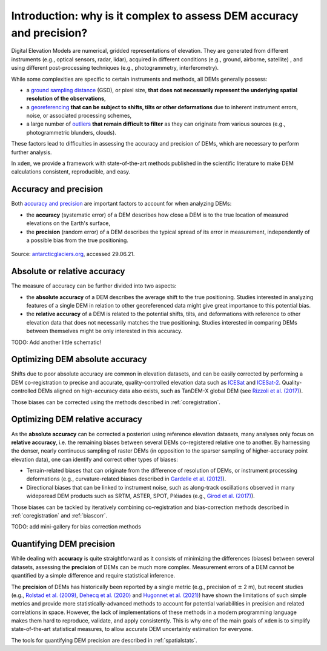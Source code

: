 .. _intro:

Introduction: why is it complex to assess DEM accuracy and precision?
=====================================================================

Digital Elevation Models are numerical, gridded representations of elevation. They are generated from different
instruments (e.g., optical sensors, radar, lidar), acquired in different conditions (e.g., ground, airborne, satellite)
, and using different post-processing techniques (e.g., photogrammetry, interferometry).

While some complexities are specific to certain instruments and methods, all DEMs generally possess:

- a `ground sampling distance <https://en.wikipedia.org/wiki/Ground_sample_distance>`_ (GSD), or pixel size, **that does not necessarily represent the underlying spatial resolution of the observations**,
- a `georeferencing <https://en.wikipedia.org/wiki/Georeferencing>`_ **that can be subject to shifts, tilts or other deformations** due to inherent instrument errors, noise, or associated processing schemes,
- a large number of `outliers <https://en.wikipedia.org/wiki/Outlier>`_ **that remain difficult to filter** as they can originate from various sources (e.g., photogrammetric blunders, clouds).

These factors lead to difficulties in assessing the accuracy and precision of DEMs, which are necessary to perform
further analysis.

In ``xdem``, we provide a framework with state-of-the-art methods published in the scientific literature to make DEM
calculations consistent, reproducible, and easy.

Accuracy and precision
----------------------

Both `accuracy and precision <https://en.wikipedia.org/wiki/Accuracy_and_precision>`_ are important factors to account
for when analyzing DEMs:

- the **accuracy** (systematic error) of a DEM describes how close a DEM is to the true location of measured elevations on the Earth's surface,
- the **precision** (random error) of a DEM describes the typical spread of its error in measurement, independently of a possible bias from the true positioning.

.. figure:: imgs/precision_accuracy.png
    :width: 80%

Source: `antarcticglaciers.org <http://www.antarcticglaciers.org/glacial-geology/dating-glacial-sediments2/precision-
and-accuracy-glacial-geology/>`_, accessed 29.06.21.

Absolute or relative accuracy
-----------------------------

The measure of accuracy can be further divided into two aspects:

- the **absolute accuracy** of a DEM describes the average shift to the true positioning. Studies interested in analyzing features of a single DEM in relation to other georeferenced data might give great importance to this potential bias.
- the **relative accuracy** of a DEM is related to the potential shifts, tilts, and deformations with reference to other elevation data that does not necessarily matches the true positioning. Studies interested in comparing DEMs between themselves might be only interested in this accuracy.

TODO: Add another little schematic!

Optimizing DEM absolute accuracy
--------------------------------

Shifts due to poor absolute accuracy are common in elevation datasets, and can be easily corrected by performing a DEM
co-registration to precise and accurate, quality-controlled elevation data such as `ICESat <https://icesat.gsfc.nasa.
gov/icesat/>`_ and `ICESat-2 <https://icesat-2.gsfc.nasa.gov/>`_.
Quality-controlled DEMs aligned on high-accuracy data also exists, such as TanDEM-X global DEM (see `Rizzoli et al.
(2017) <https://doi.org/10.1016/j.isprsjprs.2017.08.008>`_).

Those biases can be corrected using the methods described in :ref:`coregistration`.

.. minigallery:: xdem.coreg.Coreg
    :add-heading: Examples that use coregistration functions

Optimizing DEM relative accuracy
--------------------------------

As the **absolute accuracy** can be corrected a posteriori using reference elevation datasets, many analyses only focus
on **relative accuracy**, i.e. the remaining biases between several DEMs co-registered relative one to another.
By harnessing the denser, nearly continuous sampling of raster DEMs (in opposition to the sparser sampling of
higher-accuracy point elevation data), one can identify and correct other types of biases:

- Terrain-related biases that can originate from the difference of resolution of DEMs, or instrument processing deformations (e.g., curvature-related biases described in `Gardelle et al. (2012) <https://doi.org/10.3189/2012JoG11J175>`_).
- Directional biases that can be linked to instrument noise, such as along-track oscillations observed in many widepsread DEM products such as SRTM, ASTER, SPOT, Pléiades (e.g., `Girod et al. (2017) <https://doi.org/10.3390/rs9070704>`_).

Those biases can be tackled by iteratively combining co-registration and bias-correction methods described
in :ref:`coregistration` and :ref:`biascorr`.

TODO: add mini-gallery for bias correction methods

Quantifying DEM precision
-------------------------

While dealing with **accuracy** is quite straightforward as it consists of minimizing the differences (biases) between
several datasets, assessing the **precision** of DEMs can be much more complex.
Measurement errors of a DEM cannot be quantified by a simple difference and require statistical inference.

The **precision** of DEMs has historically been reported by a single metric (e.g., precision of :math:`\pm` 2 m), but
recent studies (e.g., `Rolstad et al. (2009) <https://doi.org/10.3189/002214309789470950>`_, `Dehecq et al. (2020) <htt
ps://doi.org/10.3389/feart.2020.566802>`_ and `Hugonnet et al. (2021) <https://doi.org/10.1038/s41586-021-03436-z>`_)
have shown the limitations of such simple metrics and provide more statistically-advanced methods to account for
potential variabilities in precision and related correlations in space.
However, the lack of implementations of these methods in a modern programming language makes them hard to reproduce,
validate, and apply consistently. This is why one of the main goals of ``xdem`` is to simplify state-of-the-art
statistical measures, to allow accurate DEM uncertainty estimation for everyone.

The tools for quantifying DEM precision are described in :ref:`spatialstats`.

.. minigallery:: xdem.spatialstats.sample_empirical_variogram xdem.spatialstats.nd_binning
    :add-heading: Examples that use spatial statistics functions

